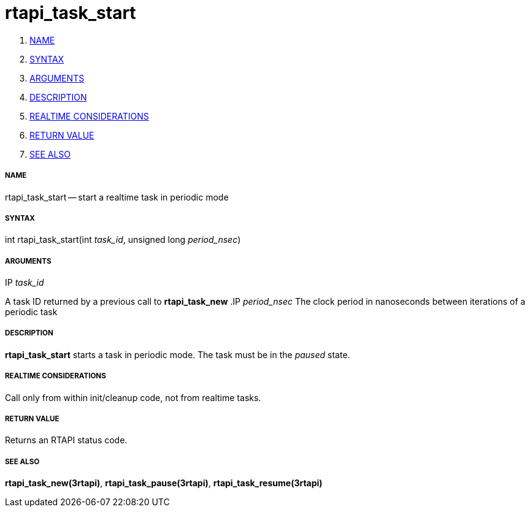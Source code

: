 rtapi_task_start
================

. <<name,NAME>>
. <<syntax,SYNTAX>>
. <<arguments,ARGUMENTS>>
. <<description,DESCRIPTION>>
. <<realtime-considerations,REALTIME CONSIDERATIONS>>
. <<return-value,RETURN VALUE>>
. <<see-also,SEE ALSO>>


===== [[name]]NAME

rtapi_task_start -- start a realtime task in periodic mode



===== [[syntax]]SYNTAX
int rtapi_task_start(int __task_id__, unsigned long __period_nsec__)


===== [[arguments]]ARGUMENTS
.IP __task_id__
A task ID returned by a previous call to **rtapi_task_new**
.IP __period_nsec__
The clock period in nanoseconds between iterations of a periodic task


===== [[description]]DESCRIPTION
**rtapi_task_start** starts a task in periodic mode.  The task must be in the
__paused__ state.



===== [[realtime-considerations]]REALTIME CONSIDERATIONS
Call only from within init/cleanup code, not from realtime tasks.



===== [[return-value]]RETURN VALUE
Returns an RTAPI status code.



===== [[see-also]]SEE ALSO
**rtapi_task_new(3rtapi)**, **rtapi_task_pause(3rtapi)**, **rtapi_task_resume(3rtapi)
**